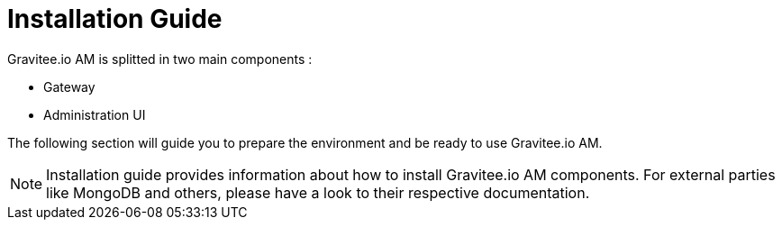 = Installation Guide

Gravitee.io AM is splitted in two main components :

* Gateway
* Administration UI

The following section will guide you to prepare the environment and be ready to use Gravitee.io AM.

NOTE: Installation guide provides information about how to install Gravitee.io AM components. For external parties like
 MongoDB and others, please have a look to their respective documentation.
